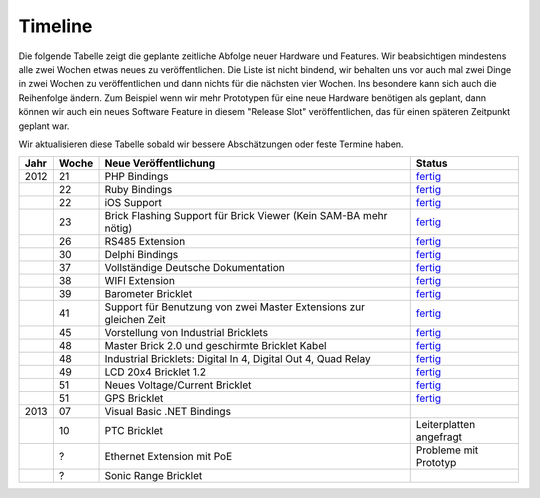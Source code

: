 .. _timeline:

Timeline
========

Die folgende Tabelle zeigt die geplante zeitliche Abfolge neuer Hardware und
Features. Wir beabsichtigen mindestens alle zwei Wochen etwas neues zu
veröffentlichen. Die Liste ist nicht bindend, wir behalten uns vor auch mal
zwei Dinge in zwei Wochen zu veröffentlichen und dann nichts für die nächsten
vier Wochen. Ins besondere kann sich auch die Reihenfolge ändern. Zum Beispiel
wenn wir mehr Prototypen für eine neue Hardware benötigen als geplant, dann
können wir auch ein neues Software Feature in diesem "Release Slot"
veröffentlichen, das für einen späteren Zeitpunkt geplant war.

Wir aktualisieren diese Tabelle sobald wir bessere Abschätzungen oder feste
Termine haben.

.. csv-table:: 
   :header: "Jahr", "Woche", "Neue Veröffentlichung", "Status"
   :widths: 20, 20, 300, 100

   "2012", "21", "PHP Bindings",                                                        "`fertig <http://www.tinkerforge.com/doc/index.html#bricks>`__"
   "",     "22", "Ruby Bindings",                                                       "`fertig <http://www.tinkerforge.com/doc/index.html#bricks>`__"
   "",     "22", "iOS Support",                                                         "`fertig <http://www.tinkerforge.com/doc/Software/API_Bindings.html#c-c-ios>`__"
   "",     "23", "Brick Flashing Support für Brick Viewer (Kein SAM-BA mehr nötig)",    "`fertig <http://www.tinkerforge.com/doc/Software/Brickv.html#brick-firmware-flashing>`__"
   "",     "26", "RS485 Extension",                                                     "`fertig <https://shop.tinkerforge.com/master-extensions/rs485-master-extension.html>`__"
   "",     "30", "Delphi Bindings",                                                     "`fertig <http://www.tinkerforge.com/doc/index.html#bricks>`__"
   "",     "37", "Vollständige Deutsche Dokumentation",                                 "`fertig <http://de.blog.tinkerforge.com/2012/9/14/deutsche-sprache-schwere-sprache>`__"
   "",     "38", "WIFI Extension",                                                      "`fertig <https://shop.tinkerforge.com/master-extensions/wifi-master-extension.html>`__"
   "",     "39", "Barometer Bricklet",                                                  "`fertig <http://de.blog.tinkerforge.com/2012/9/28/barometer-bricklet-verfuegbar-und-mehr-made-in-germany>`__"
   "",     "41", "Support für Benutzung von zwei Master Extensions zur gleichen Zeit",  "`fertig <http://www.tinkerunity.org/forum/index.php/topic,673.msg6313.html#msg6313>`__"
   "",     "45", "Vorstellung von Industrial Bricklets",                                "`fertig <http://de.blog.tinkerforge.com/2012/11/5/einfuehrung-von-industrial-bricklets>`__"
   "",     "48", "Master Brick 2.0 und geschirmte Bricklet Kabel",                      "`fertig <http://de.blog.tinkerforge.com/2012/11/27/master-brick-2-0-und-geschirmte-bricklet-kabel>`__"
   "",     "48", "Industrial Bricklets: Digital In 4, Digital Out 4, Quad Relay",       "`fertig <http://de.blog.tinkerforge.com/2012/11/28/industrial-bricklets-verfuegbar>`__"
   "",     "49", "LCD 20x4 Bricklet 1.2",                                               "`fertig <http://de.blog.tinkerforge.com/2012/12/6/lcd-20x4-bricklet-1-2>`__"
   "",     "51", "Neues Voltage/Current Bricklet",                                      "`fertig <http://de.blog.tinkerforge.com/2012/12/20/voltage-current-bricklet-jetzt-verfuegbar>`__"
   "",     "51", "GPS Bricklet",                                                        "`fertig <http://de.blog.tinkerforge.com/2012/12/20/gps-bricklet-jetzt-verfuegbar>`__"
   "2013", "07", "Visual Basic .NET Bindings"
   "",     "10", "PTC Bricklet",                                                        "Leiterplatten angefragt"
   "",     "?",  "Ethernet Extension mit PoE",                                          "Probleme mit Prototyp"
   "",     "?",  "Sonic Range Bricklet"
